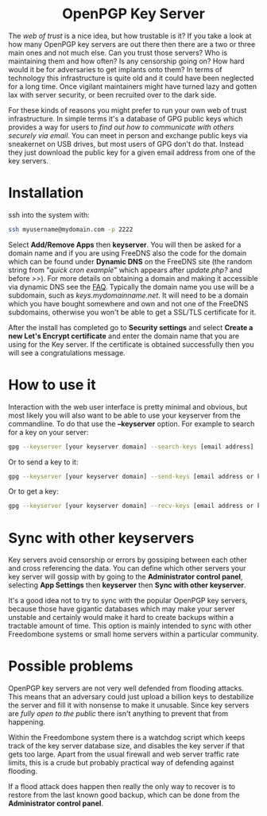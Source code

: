 #+TITLE:
#+AUTHOR: Bob Mottram
#+EMAIL: bob@freedombone.net
#+KEYWORDS: freedombone, keyserver
#+DESCRIPTION: How to use KEYSERVER
#+OPTIONS: ^:nil toc:nil
#+HTML_HEAD: <link rel="stylesheet" type="text/css" href="freedombone.css" />

#+BEGIN_CENTER
[[file:images/logo.png]]
#+END_CENTER

#+BEGIN_EXPORT html
<center>
<h1>OpenPGP Key Server</h1>
</center>
#+END_EXPORT

#+BEGIN_CENTER
[[file:images/keyserver.jpg]]
#+END_CENTER

The /web of trust/ is a nice idea, but how trustable is it? If you take a look at how many OpenPGP key servers are out there then there are a two or three main ones and not much else. Can you trust those servers? Who is maintaining them and how often? Is any censorship going on? How hard would it be for adversaries to get implants onto them? In terms of technology this infrastructure is quite old and it could have been neglected for a long time. Once vigilant maintainers might have turned lazy and gotten lax with server security, or been recruited over to the dark side.

For these kinds of reasons you might prefer to run your own web of trust infrastructure. In simple terms it's a database of GPG public keys which provides a way for users to /find out how to communicate with others securely via email/. You can meet in person and exchange public keys via sneakernet on USB drives, but most users of GPG don't do that. Instead they just download the public key for a given email address from one of the key servers.

* Installation

ssh into the system with:

#+BEGIN_SRC bash
ssh myusername@mydomain.com -p 2222
#+END_SRC

Select *Add/Remove Apps* then *keyserver*. You will then be asked for a domain name and if you are using FreeDNS also the code for the domain which can be found under *Dynamic DNS* on the FreeDNS site (the random string from "/quick cron example/" which appears after /update.php?/ and before />>/). For more details on obtaining a domain and making it accessible via dynamic DNS see the [[./faq.html][FAQ]]. Typically the domain name you use will be a subdomain, such as /keys.mydomainname.net/. It will need to be a domain which you have bought somewhere and own and not one of the FreeDNS subdomains, otherwise you won't be able to get a SSL/TLS certificate for it.

After the install has completed go to *Security settings* and select *Create a new Let's Encrypt certificate* and enter the domain name that you are using for the Key server. If the certificate is obtained successfully then you will see a congratulations message.

* How to use it
Interaction with the web user interface is pretty minimal and obvious, but most likely you will also want to be able to use your keyserver from the commandline. To do that use the *--keyserver* option. For example to search for a key on your server:

#+begin_src bash
gpg --keyserver [your keyserver domain] --search-keys [email address]
#+end_src


Or to send a key to it:

#+begin_src bash
gpg --keyserver [your keyserver domain] --send-keys [email address or key ID]
#+end_src

Or to get a key:

#+begin_src bash
gpg --keyserver [your keyserver domain] --recv-keys [email address or key ID]
#+end_src
* Sync with other keyservers
Key servers avoid censorship or errors by gossiping between each other and cross referencing the data. You can define which other servers your key server will gossip with by going to the *Administrator control panel*, selecting *App Settings* then *keyserver* then *Sync with other keyserver*.

It's a good idea not to try to sync with the popular OpenPGP key servers, because those have gigantic databases which may make your server unstable and certainly would make it hard to create backups within a tractable amount of time. This option is mainly intended to sync with other Freedombone systems or small home servers within a particular community.
* Possible problems
OpenPGP key servers are not very well defended from flooding attacks. This means that an adversary could just upload a billion keys to destabilize the server and fill it with nonsense to make it unusable. Since key servers are /fully open to the public/ there isn't anything to prevent that from happening.

Within the Freedombone system there is a watchdog script which keeps track of the key server database size, and disables the key server if that gets too large. Apart from the usual firewall and web server traffic rate limits, this is a crude but probably practical way of defending against flooding.

If a flood attack does happen then really the only way to recover is to restore from the last known good backup, which can be done from the *Administrator control panel*.
